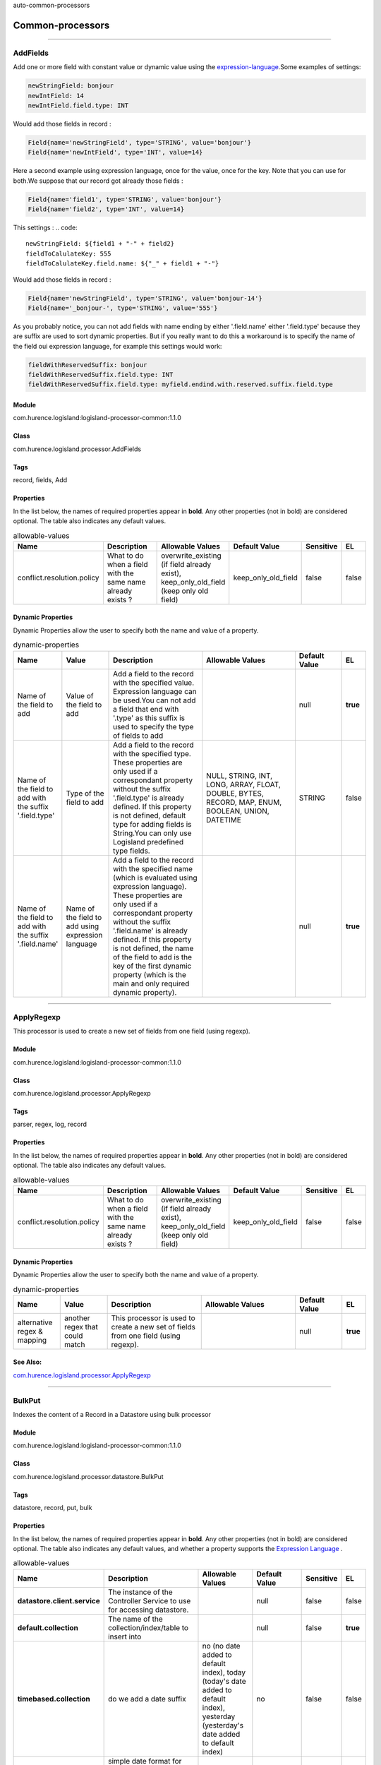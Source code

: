 .. autogenerated by DocGenerator
auto-common-processors

Common-processors
==========


----------

.. _com.hurence.logisland.processor.AddFields: 

AddFields
---------
Add one or more field with constant value or dynamic value using the `expression-language <./expression-language.html>`_.Some examples of settings: 

.. code::

	newStringField: bonjour
	newIntField: 14
	newIntField.field.type: INT

Would add those fields in record :

.. code::

	Field{name='newStringField', type='STRING', value='bonjour'}
	Field{name='newIntField', type='INT', value=14}

Here a second example using expression language, once for the value, once for the key. Note that you can use for both.We suppose that our record got already those fields : 

.. code::

	Field{name='field1', type='STRING', value='bonjour'}
	Field{name='field2', type='INT', value=14}

This settings :
.. code::

	newStringField: ${field1 + "-" + field2}
	fieldToCalulateKey: 555
	fieldToCalulateKey.field.name: ${"_" + field1 + "-"}

Would add those fields in record :

.. code::

	Field{name='newStringField', type='STRING', value='bonjour-14'}
	Field{name='_bonjour-', type='STRING', value='555'}


As you probably notice, you can not add fields with name ending by either '.field.name' either '.field.type' because they are suffix are used to sort dynamic properties. But if you really want to do this a workaround is to specify the name of the field oui expression language, for example this settings would work:

.. code::

	fieldWithReservedSuffix: bonjour
	fieldWithReservedSuffix.field.type: INT
	fieldWithReservedSuffix.field.type: myfield.endind.with.reserved.suffix.field.type



Module
______
com.hurence.logisland:logisland-processor-common:1.1.0

Class
_____
com.hurence.logisland.processor.AddFields

Tags
____
record, fields, Add

Properties
__________
In the list below, the names of required properties appear in **bold**. Any other properties (not in bold) are considered optional. The table also indicates any default values.

.. csv-table:: allowable-values
   :header: "Name","Description","Allowable Values","Default Value","Sensitive","EL"
   :widths: 20,60,30,20,10,10
   :escape: \

   "conflict.resolution.policy", "What to do when a field with the same name already exists ?", "overwrite_existing (if field already exist), keep_only_old_field (keep only old field)", "keep_only_old_field", "false", "false"

Dynamic Properties
__________________
Dynamic Properties allow the user to specify both the name and value of a property.

.. csv-table:: dynamic-properties
   :header: "Name","Value","Description","Allowable Values","Default Value","EL"
   :widths: 20,20,40,40,20,10
   :escape: \

   "Name of the field to add", "Value of the field to add", "Add a field to the record with the specified value. Expression language can be used.You can not add a field that end with '.type' as this suffix is used to specify the type of fields to add", "", "null", **true**
   "Name of the field to add with the suffix '.field.type'", "Type of the field to add", "Add a field to the record with the specified type. These properties are only used if a correspondant property without the suffix '.field.type' is already defined. If this property is not defined, default type for adding fields is String.You can only use Logisland predefined type fields.", "NULL, STRING, INT, LONG, ARRAY, FLOAT, DOUBLE, BYTES, RECORD, MAP, ENUM, BOOLEAN, UNION, DATETIME", "STRING", false
   "Name of the field to add with the suffix '.field.name'", "Name of the field to add using expression language", "Add a field to the record with the specified name (which is evaluated using expression language). These properties are only used if a correspondant property without the suffix '.field.name' is already defined. If this property is not defined, the name of the field to add is the key of the first dynamic property (which is the main and only required dynamic property).", "", "null", **true**

----------

.. _com.hurence.logisland.processor.ApplyRegexp: 

ApplyRegexp
-----------
This processor is used to create a new set of fields from one field (using regexp).

Module
______
com.hurence.logisland:logisland-processor-common:1.1.0

Class
_____
com.hurence.logisland.processor.ApplyRegexp

Tags
____
parser, regex, log, record

Properties
__________
In the list below, the names of required properties appear in **bold**. Any other properties (not in bold) are considered optional. The table also indicates any default values.

.. csv-table:: allowable-values
   :header: "Name","Description","Allowable Values","Default Value","Sensitive","EL"
   :widths: 20,60,30,20,10,10
   :escape: \

   "conflict.resolution.policy", "What to do when a field with the same name already exists ?", "overwrite_existing (if field already exist), keep_only_old_field (keep only old field)", "keep_only_old_field", "false", "false"

Dynamic Properties
__________________
Dynamic Properties allow the user to specify both the name and value of a property.

.. csv-table:: dynamic-properties
   :header: "Name","Value","Description","Allowable Values","Default Value","EL"
   :widths: 20,20,40,40,20,10
   :escape: \

   "alternative regex & mapping", "another regex that could match", "This processor is used to create a new set of fields from one field (using regexp).", "", "null", **true**

See Also:
_________
`com.hurence.logisland.processor.ApplyRegexp`_ 

----------

.. _com.hurence.logisland.processor.datastore.BulkPut: 

BulkPut
-------
Indexes the content of a Record in a Datastore using bulk processor

Module
______
com.hurence.logisland:logisland-processor-common:1.1.0

Class
_____
com.hurence.logisland.processor.datastore.BulkPut

Tags
____
datastore, record, put, bulk

Properties
__________
In the list below, the names of required properties appear in **bold**. Any other properties (not in bold) are considered optional. The table also indicates any default values, and whether a property supports the  `Expression Language <expression-language.html>`_ .

.. csv-table:: allowable-values
   :header: "Name","Description","Allowable Values","Default Value","Sensitive","EL"
   :widths: 20,60,30,20,10,10
   :escape: \

   "**datastore.client.service**", "The instance of the Controller Service to use for accessing datastore.", "", "null", "false", "false"
   "**default.collection**", "The name of the collection/index/table to insert into", "", "null", "false", "**true**"
   "**timebased.collection**", "do we add a date suffix", "no (no date added to default index), today (today's date added to default index), yesterday (yesterday's date added to default index)", "no", "false", "false"
   "date.format", "simple date format for date suffix. default : yyyy.MM.dd", "", "yyyy.MM.dd", "false", "false"
   "collection.field", "the name of the event field containing es index name => will override index value if set", "", "null", "false", "**true**"

----------

.. _com.hurence.logisland.processor.alerting.CheckAlerts: 

CheckAlerts
-----------
Add one or more field with a default value

Module
______
com.hurence.logisland:logisland-processor-common:1.1.0

Class
_____
com.hurence.logisland.processor.alerting.CheckAlerts

Tags
____
record, alerting, thresholds, opc, tag

Properties
__________
In the list below, the names of required properties appear in **bold**. Any other properties (not in bold) are considered optional. The table also indicates any default values.

.. csv-table:: allowable-values
   :header: "Name","Description","Allowable Values","Default Value","Sensitive","EL"
   :widths: 20,60,30,20,10,10
   :escape: \

   "max.cpu.time", "maximum CPU time in milliseconds allowed for script execution.", "", "100", "false", "false"
   "max.memory", "maximum memory in Bytes which JS executor thread can allocate", "", "51200", "false", "false"
   "allow.no.brace", "Force, to check if all blocks are enclosed with curly braces \"\"{}\"\".

   .. raw:: html

     <p>

     Explanation: all loops (for, do-while, while, and if-else, and functions

     should use braces, because poison_pill() function will be inserted after

     each open brace \"\"{\"\", to ensure interruption checking. Otherwise simple

     code like:

     <pre>

       while(true) while(true) {

         // do nothing

       }

     </pre>

     or even:

     <pre>

       while(true)

     </pre>

     cause unbreakable loop, which force this sandbox to use {@link Thread#stop()}

     which make JVM unstable.

     </p>

     <p>

     Properly writen code (even in bad intention) like:

     <pre>

       while(true) { while(true) {

         // do nothing

       }}

     </pre>

     will be changed into:

     <pre>

       while(true) {poison_pill(); 

         while(true) {poison_pill();

           // do nothing

         }

       }

     </pre>

     which finish nicely when interrupted.

     <p>

     For legacy code, this check can be turned off, but with no guarantee, the

     JS thread will gracefully finish when interrupted.

     </p>", "", "false", "false", "false"
   "max.prepared.statements", "The size of prepared statements LRU cache. Default 0 (disabled).

   .. raw:: html

     <p>

     Each statements when setMaxCPUTime(long) is set is prepared to

     quit itself when time exceeded. To execute only once this procedure per

     statement set this value.

     </p>

     <p>

     When setMaxCPUTime(long) is set 0, this value is ignored.

     </p>

   ", "", "30", "false", "false"
   "**datastore.client.service**", "The instance of the Controller Service to use for accessing datastore.", "", "null", "false", "false"
   "datastore.cache.collection", "The collection where to find cached objects", "", "test", "false", "false"
   "js.cache.service", "The cache service to be used to store already sanitized JS expressions. If not specified a in-memory unlimited hash map will be used.", "", "null", "false", "false"
   "output.record.type", "the type of the output record", "", "event", "false", "false"
   "profile.activation.condition", "A javascript expression that activates this alerting profile when true", "", "0==0", "false", "false"
   "alert.criticity", "from 0 to ...", "", "0", "false", "false"

Dynamic Properties
__________________
Dynamic Properties allow the user to specify both the name and value of a property.

.. csv-table:: dynamic-properties
   :header: "Name","Value","Description","Allowable Values","Default Value","EL"
   :widths: 20,20,40,40,20,10
   :escape: \

   "field to add", "a default value", "Add a field to the record with the default value", "", "null", false

----------

.. _com.hurence.logisland.processor.alerting.CheckThresholds: 

CheckThresholds
---------------
Compute threshold cross from given formulas.

- each dynamic property will return a new record according to the formula definition
- the record name will be set to the property name
- the record time will be set to the current timestamp


Module
______
com.hurence.logisland:logisland-processor-common:1.1.0

Class
_____
com.hurence.logisland.processor.alerting.CheckThresholds

Tags
____
record, threshold, tag, alerting

Properties
__________
In the list below, the names of required properties appear in **bold**. Any other properties (not in bold) are considered optional. The table also indicates any default values.

.. csv-table:: allowable-values
   :header: "Name","Description","Allowable Values","Default Value","Sensitive","EL"
   :widths: 20,60,30,20,10,10
   :escape: \

   "max.cpu.time", "maximum CPU time in milliseconds allowed for script execution.", "", "100", "false", "false"
   "max.memory", "maximum memory in Bytes which JS executor thread can allocate", "", "51200", "false", "false"
   "allow.no.brace", "Force, to check if all blocks are enclosed with curly braces \"\"{}\"\".

   .. raw:: html

     <p>

     Explanation: all loops (for, do-while, while, and if-else, and functions

     should use braces, because poison_pill() function will be inserted after

     each open brace \"\"{\"\", to ensure interruption checking. Otherwise simple

     code like:

     <pre>

       while(true) while(true) {

         // do nothing

       }

     </pre>

     or even:

     <pre>

       while(true)

     </pre>

     cause unbreakable loop, which force this sandbox to use {@link Thread#stop()}

     which make JVM unstable.

     </p>

     <p>

     Properly writen code (even in bad intention) like:

     <pre>

       while(true) { while(true) {

         // do nothing

       }}

     </pre>

     will be changed into:

     <pre>

       while(true) {poison_pill(); 

         while(true) {poison_pill();

           // do nothing

         }

       }

     </pre>

     which finish nicely when interrupted.

     <p>

     For legacy code, this check can be turned off, but with no guarantee, the

     JS thread will gracefully finish when interrupted.

     </p>", "", "false", "false", "false"
   "max.prepared.statements", "The size of prepared statements LRU cache. Default 0 (disabled).

   .. raw:: html

     <p>

     Each statements when setMaxCPUTime(long) is set is prepared to

     quit itself when time exceeded. To execute only once this procedure per

     statement set this value.

     </p>

     <p>

     When setMaxCPUTime(long) is set 0, this value is ignored.

     </p>

   ", "", "30", "false", "false"
   "**datastore.client.service**", "The instance of the Controller Service to use for accessing datastore.", "", "null", "false", "false"
   "datastore.cache.collection", "The collection where to find cached objects", "", "test", "false", "false"
   "js.cache.service", "The cache service to be used to store already sanitized JS expressions. If not specified a in-memory unlimited hash map will be used.", "", "null", "false", "false"
   "output.record.type", "the type of the output record", "", "event", "false", "false"
   "record.ttl", "How long (in ms) do the record will remain in cache", "", "30000", "false", "false"
   "min.update.time.ms", "The minimum amount of time (in ms) that we expect between two consecutive update of the same threshold record", "", "200", "false", "false"

Dynamic Properties
__________________
Dynamic Properties allow the user to specify both the name and value of a property.

.. csv-table:: dynamic-properties
   :header: "Name","Value","Description","Allowable Values","Default Value","EL"
   :widths: 20,20,40,40,20,10
   :escape: \

   "field to add", "a default value", "Add a field to the record with the default value", "", "null", false

----------

.. _com.hurence.logisland.processor.alerting.ComputeTags: 

ComputeTags
-----------
Compute tag cross from given formulas.

- each dynamic property will return a new record according to the formula definition
- the record name will be set to the property name
- the record time will be set to the current timestamp

a threshold_cross has the following properties : count, sum, avg, time, duration, value

Module
______
com.hurence.logisland:logisland-processor-common:1.1.0

Class
_____
com.hurence.logisland.processor.alerting.ComputeTags

Tags
____
record, fields, Add

Properties
__________
In the list below, the names of required properties appear in **bold**. Any other properties (not in bold) are considered optional. The table also indicates any default values.

.. csv-table:: allowable-values
   :header: "Name","Description","Allowable Values","Default Value","Sensitive","EL"
   :widths: 20,60,30,20,10,10
   :escape: \

   "max.cpu.time", "maximum CPU time in milliseconds allowed for script execution.", "", "100", "false", "false"
   "max.memory", "maximum memory in Bytes which JS executor thread can allocate", "", "51200", "false", "false"
   "allow.no.brace", "Force, to check if all blocks are enclosed with curly braces \"\"{}\"\".

   .. raw:: html

     <p>

     Explanation: all loops (for, do-while, while, and if-else, and functions

     should use braces, because poison_pill() function will be inserted after

     each open brace \"\"{\"\", to ensure interruption checking. Otherwise simple

     code like:

     <pre>

       while(true) while(true) {

         // do nothing

       }

     </pre>

     or even:

     <pre>

       while(true)

     </pre>

     cause unbreakable loop, which force this sandbox to use {@link Thread#stop()}

     which make JVM unstable.

     </p>

     <p>

     Properly writen code (even in bad intention) like:

     <pre>

       while(true) { while(true) {

         // do nothing

       }}

     </pre>

     will be changed into:

     <pre>

       while(true) {poison_pill(); 

         while(true) {poison_pill();

           // do nothing

         }

       }

     </pre>

     which finish nicely when interrupted.

     <p>

     For legacy code, this check can be turned off, but with no guarantee, the

     JS thread will gracefully finish when interrupted.

     </p>", "", "false", "false", "false"
   "max.prepared.statements", "The size of prepared statements LRU cache. Default 0 (disabled).

   .. raw:: html

     <p>

     Each statements when setMaxCPUTime(long) is set is prepared to

     quit itself when time exceeded. To execute only once this procedure per

     statement set this value.

     </p>

     <p>

     When setMaxCPUTime(long) is set 0, this value is ignored.

     </p>

   ", "", "30", "false", "false"
   "**datastore.client.service**", "The instance of the Controller Service to use for accessing datastore.", "", "null", "false", "false"
   "datastore.cache.collection", "The collection where to find cached objects", "", "test", "false", "false"
   "js.cache.service", "The cache service to be used to store already sanitized JS expressions. If not specified a in-memory unlimited hash map will be used.", "", "null", "false", "false"
   "output.record.type", "the type of the output record", "", "event", "false", "false"

Dynamic Properties
__________________
Dynamic Properties allow the user to specify both the name and value of a property.

.. csv-table:: dynamic-properties
   :header: "Name","Value","Description","Allowable Values","Default Value","EL"
   :widths: 20,20,40,40,20,10
   :escape: \

   "field to add", "a default value", "Add a field to the record with the default value", "", "null", false

----------

.. _com.hurence.logisland.processor.ConvertFieldsType: 

ConvertFieldsType
-----------------
Converts a field value into the given type. does nothing if conversion is not possible

Module
______
com.hurence.logisland:logisland-processor-common:1.1.0

Class
_____
com.hurence.logisland.processor.ConvertFieldsType

Tags
____
type, fields, update, convert

Properties
__________
This component has no required or optional properties.

Dynamic Properties
__________________
Dynamic Properties allow the user to specify both the name and value of a property.

.. csv-table:: dynamic-properties
   :header: "Name","Value","Description","Allowable Values","Default Value","EL"
   :widths: 20,20,40,40,20,10
   :escape: \

   "field", "the new type", "convert field value into new type", "", "null", **true**

----------

.. _com.hurence.logisland.processor.ConvertSimpleDateFormatFields: 

ConvertSimpleDateFormatFields
-----------------------------
Convert one or more field representing a date into a Unix Epoch Time (time in milliseconds since &st January 1970, 00:00:00 GMT)...

Module
______
com.hurence.logisland:logisland-processor-common:1.1.0

Class
_____
com.hurence.logisland.processor.ConvertSimpleDateFormatFields

Tags
____
record, fields, Add

Properties
__________
In the list below, the names of required properties appear in **bold**. Any other properties (not in bold) are considered optional. The table also indicates any default values.

.. csv-table:: allowable-values
   :header: "Name","Description","Allowable Values","Default Value","Sensitive","EL"
   :widths: 20,60,30,20,10,10
   :escape: \

   "conflict.resolution.policy", "What to do when a field with the same name already exists ?", "overwrite_existing (if field already exist), keep_only_old_field (keep only old field)", "keep_only_old_field", "false", "false"
   "**input.date.format**", "Simple date format representation of the input field to convert", "", "null", "false", "false"
   "**timezone**", "Specify the timezone (default is CET)", "", "CET", "false", "false"

Dynamic Properties
__________________
Dynamic Properties allow the user to specify both the name and value of a property.

.. csv-table:: dynamic-properties
   :header: "Name","Value","Description","Allowable Values","Default Value","EL"
   :widths: 20,20,40,40,20,10
   :escape: \

   "field name to add", "value to convert into Epoch timestamp using given input.date.format", "Add a field to the record with the name, converting value using java SimpleDateFormat", "", "null", **true**

----------

.. _com.hurence.logisland.processor.DebugStream: 

DebugStream
-----------
This is a processor that logs incoming records

Module
______
com.hurence.logisland:logisland-processor-common:1.1.0

Class
_____
com.hurence.logisland.processor.DebugStream

Tags
____
record, debug

Properties
__________
In the list below, the names of required properties appear in **bold**. Any other properties (not in bold) are considered optional. The table also indicates any default values.

.. csv-table:: allowable-values
   :header: "Name","Description","Allowable Values","Default Value","Sensitive","EL"
   :widths: 20,60,30,20,10,10
   :escape: \

   "**event.serializer**", "the way to serialize event", "json (serialize events as json blocs), string (serialize events as toString() blocs)", "json", "false", "false"

----------

.. _com.hurence.logisland.processor.datastore.EnrichRecords: 

EnrichRecords
-------------
Enrich input records with content indexed in datastore using multiget queries.
Each incoming record must be possibly enriched with information stored in datastore. 
The plugin properties are :

- es.index (String)            : Name of the datastore index on which the multiget query will be performed. This field is mandatory and should not be empty, otherwise an error output record is sent for this specific incoming record.
- record.key (String)          : Name of the field in the input record containing the id to lookup document in elastic search. This field is mandatory.
- es.key (String)              : Name of the datastore key on which the multiget query will be performed. This field is mandatory.
- includes (ArrayList<String>) : List of patterns to filter in (include) fields to retrieve. Supports wildcards. This field is not mandatory.
- excludes (ArrayList<String>) : List of patterns to filter out (exclude) fields to retrieve. Supports wildcards. This field is not mandatory.

Each outcoming record holds at least the input record plus potentially one or more fields coming from of one datastore document.

Module
______
com.hurence.logisland:logisland-processor-common:1.1.0

Class
_____
com.hurence.logisland.processor.datastore.EnrichRecords

Tags
____
datastore, enricher

Properties
__________
In the list below, the names of required properties appear in **bold**. Any other properties (not in bold) are considered optional. The table also indicates any default values, and whether a property supports the  `Expression Language <expression-language.html>`_ .

.. csv-table:: allowable-values
   :header: "Name","Description","Allowable Values","Default Value","Sensitive","EL"
   :widths: 20,60,30,20,10,10
   :escape: \

   "**datastore.client.service**", "The instance of the Controller Service to use for accessing datastore.", "", "null", "false", "false"
   "record.key", "The name of field in the input record containing the document id to use in ES multiget query", "", "null", "false", "**true**"
   "includes.field", "The name of the ES fields to include in the record.", "", "*", "false", "**true**"
   "excludes.field", "The name of the ES fields to exclude.", "", "N/A", "false", "false"
   "type.name", "The typle of record to look for", "", "null", "false", "**true**"
   "collection.name", "The name of the collection to look for", "", "null", "false", "**true**"

----------

.. _com.hurence.logisland.processor.EvaluateJsonPath: 

EvaluateJsonPath
----------------
Evaluates one or more JsonPath expressions against the content of a FlowFile. The results of those expressions are assigned to Records Fields depending on configuration of the Processor. JsonPaths are entered by adding user-defined properties; the name of the property maps to the Field Name into which the result will be placed. The value of the property must be a valid JsonPath expression. A Return Type of 'auto-detect' will make a determination based off the configured destination. If the JsonPath evaluates to a JSON array or JSON object and the Return Type is set to 'scalar' the Record will be routed to error. A Return Type of JSON can return scalar values if the provided JsonPath evaluates to the specified value. If the expression matches nothing, Fields will be created with empty strings as the value 

Module
______
com.hurence.logisland:logisland-processor-common:1.1.0

Class
_____
com.hurence.logisland.processor.EvaluateJsonPath

Tags
____
JSON, evaluate, JsonPath

Properties
__________
In the list below, the names of required properties appear in **bold**. Any other properties (not in bold) are considered optional. The table also indicates any default values.

.. csv-table:: allowable-values
   :header: "Name","Description","Allowable Values","Default Value","Sensitive","EL"
   :widths: 20,60,30,20,10,10
   :escape: \

   "**return.type**", "Indicates the desired return type of the JSON Path expressions.  Selecting 'auto-detect' will set the return type to 'json'  or 'scalar' ", "json, scalar", "scalar", "false", "false"
   "**path.not.found.behavior**", "Indicates how to handle missing JSON path expressions. Selecting 'warn' will generate a warning when a JSON path expression is not found.", "warn, ignore", "ignore", "false", "false"
   "**Null Value Representation**", "Indicates the desired representation of JSON Path expressions resulting in a null value.", "empty string, the string 'null'", "empty string", "false", "false"
   "**json.input.field.name**", "the name of the field containing the json string", "", "record_value", "false", "false"

Dynamic Properties
__________________
Dynamic Properties allow the user to specify both the name and value of a property.

.. csv-table:: dynamic-properties
   :header: "Name","Value","Description","Allowable Values","Default Value","EL"
   :widths: 20,20,40,40,20,10
   :escape: \

   "A Record field", "A JsonPath expression", "will be set to any JSON objects that match the JsonPath. ", "", "null", false

----------

.. _com.hurence.logisland.processor.ExpandMapFields: 

ExpandMapFields
---------------
Expands the content of a MAP field to the root.

Module
______
com.hurence.logisland:logisland-processor-common:1.1.0

Class
_____
com.hurence.logisland.processor.ExpandMapFields

Tags
____
record, fields, Expand, Map

Properties
__________
In the list below, the names of required properties appear in **bold**. Any other properties (not in bold) are considered optional. The table also indicates any default values.

.. csv-table:: allowable-values
   :header: "Name","Description","Allowable Values","Default Value","Sensitive","EL"
   :widths: 20,60,30,20,10,10
   :escape: \

   "**fields.to.expand**", "Comma separated list of fields of type map that will be expanded to the root", "", "null", "false", "false"
   "conflict.resolution.policy", "What to do when a field with the same name already exists ?", "overwrite_existing (if field already exist), keep_only_old_field (keep only old field)", "keep_only_old_field", "false", "false"

----------

.. _com.hurence.logisland.processor.FilterRecords: 

FilterRecords
-------------
Keep only records based on a given field value

Module
______
com.hurence.logisland:logisland-processor-common:1.1.0

Class
_____
com.hurence.logisland.processor.FilterRecords

Tags
____
record, fields, remove, delete

Properties
__________
In the list below, the names of required properties appear in **bold**. Any other properties (not in bold) are considered optional. The table also indicates any default values.

.. csv-table:: allowable-values
   :header: "Name","Description","Allowable Values","Default Value","Sensitive","EL"
   :widths: 20,60,30,20,10,10
   :escape: \

   "**field.name**", "the field name", "", "record_id", "false", "false"
   "**field.value**", "the field value to keep", "", "null", "false", "false"

----------

.. _com.hurence.logisland.processor.FlatMap: 

FlatMap
-------
Converts each field records into a single flatten record...

Module
______
com.hurence.logisland:logisland-processor-common:1.1.0

Class
_____
com.hurence.logisland.processor.FlatMap

Tags
____
record, fields, flatmap, flatten

Properties
__________
In the list below, the names of required properties appear in **bold**. Any other properties (not in bold) are considered optional. The table also indicates any default values.

.. csv-table:: allowable-values
   :header: "Name","Description","Allowable Values","Default Value","Sensitive","EL"
   :widths: 20,60,30,20,10,10
   :escape: \

   "keep.root.record", "do we add the original record in", "", "true", "false", "false"
   "copy.root.record.fields", "do we copy the original record fields into the flattened records", "", "true", "false", "false"
   "leaf.record.type", "the new type for the flattened records if present", "", "", "false", "false"
   "concat.fields", "comma separated list of fields to apply concatenation ex : $rootField/$leaffield", "", "null", "false", "false"
   "concat.separator", "returns $rootField/$leaf/field", "", "/", "false", "false"
   "include.position", "do we add the original record position in", "", "true", "false", "false"

----------

.. _com.hurence.logisland.processor.GenerateRandomRecord: 

GenerateRandomRecord
--------------------
This is a processor that make random records given an Avro schema

Module
______
com.hurence.logisland:logisland-processor-common:1.1.0

Class
_____
com.hurence.logisland.processor.GenerateRandomRecord

Tags
____
record, avro, generator

Properties
__________
In the list below, the names of required properties appear in **bold**. Any other properties (not in bold) are considered optional. The table also indicates any default values.

.. csv-table:: allowable-values
   :header: "Name","Description","Allowable Values","Default Value","Sensitive","EL"
   :widths: 20,60,30,20,10,10
   :escape: \

   "**avro.output.schema**", "the avro schema definition for the output serialization", "", "null", "false", "false"
   "**min.events.count**", "the minimum number of generated events each run", "", "10", "false", "false"
   "**max.events.count**", "the maximum number of generated events each run", "", "200", "false", "false"

----------

.. _com.hurence.logisland.processor.ModifyId: 

ModifyId
--------
modify id of records or generate it following defined rules

Module
______
com.hurence.logisland:logisland-processor-common:1.1.0

Class
_____
com.hurence.logisland.processor.ModifyId

Tags
____
record, id, idempotent, generate, modify

Properties
__________
In the list below, the names of required properties appear in **bold**. Any other properties (not in bold) are considered optional. The table also indicates any default values.

.. csv-table:: allowable-values
   :header: "Name","Description","Allowable Values","Default Value","Sensitive","EL"
   :widths: 20,60,30,20,10,10
   :escape: \

   "**id.generation.strategy**", "the strategy to generate new Id", "randomUuid (generate a randomUid using java library), hashFields (generate a hash from fields), fromFields (generate a string from java pattern and fields), typetimehash (generate a concatenation of type, time and a hash from fields (as for generate_hash strategy))", "randomUuid", "false", "false"
   "**fields.to.hash**", "the comma separated list of field names (e.g. : 'policyid,date_raw'", "", "record_value", "false", "false"
   "**hash.charset**", "the charset to use to hash id string (e.g. 'UTF-8')", "", "UTF-8", "false", "false"
   "**hash.algorithm**", "the algorithme to use to hash id string (e.g. 'SHA-256'", "SHA-384, SHA-224, SHA-256, MD2, SHA, SHA-512, MD5", "SHA-256", "false", "false"
   "java.formatter.string", "the format to use to build id string (e.g. '%4$2s %3$2s %2$2s %1$2s' (see java Formatter)", "", "null", "false", "false"
   "**language.tag**", "the language to use to format numbers in string", "aa, ab, ae, af, ak, am, an, ar, as, av, ay, az, ba, be, bg, bh, bi, bm, bn, bo, br, bs, ca, ce, ch, co, cr, cs, cu, cv, cy, da, de, dv, dz, ee, el, en, eo, es, et, eu, fa, ff, fi, fj, fo, fr, fy, ga, gd, gl, gn, gu, gv, ha, he, hi, ho, hr, ht, hu, hy, hz, ia, id, ie, ig, ii, ik, in, io, is, it, iu, iw, ja, ji, jv, ka, kg, ki, kj, kk, kl, km, kn, ko, kr, ks, ku, kv, kw, ky, la, lb, lg, li, ln, lo, lt, lu, lv, mg, mh, mi, mk, ml, mn, mo, mr, ms, mt, my, na, nb, nd, ne, ng, nl, nn, no, nr, nv, ny, oc, oj, om, or, os, pa, pi, pl, ps, pt, qu, rm, rn, ro, ru, rw, sa, sc, sd, se, sg, si, sk, sl, sm, sn, so, sq, sr, ss, st, su, sv, sw, ta, te, tg, th, ti, tk, tl, tn, to, tr, ts, tt, tw, ty, ug, uk, ur, uz, ve, vi, vo, wa, wo, xh, yi, yo, za, zh, zu", "en", "false", "false"

----------

.. _com.hurence.logisland.processor.datastore.MultiGet: 

MultiGet
--------
Retrieves a content from datastore using datastore multiget queries.
Each incoming record contains information regarding the datastore multiget query that will be performed. This information is stored in record fields whose names are configured in the plugin properties (see below) :

 - collection (String) : name of the datastore collection on which the multiget query will be performed. This field is mandatory and should not be empty, otherwise an error output record is sent for this specific incoming record.
 - type (String) : name of the datastore type on which the multiget query will be performed. This field is not mandatory.
 - ids (String) : comma separated list of document ids to fetch. This field is mandatory and should not be empty, otherwise an error output record is sent for this specific incoming record.
 - includes (String) : comma separated list of patterns to filter in (include) fields to retrieve. Supports wildcards. This field is not mandatory.
 - excludes (String) : comma separated list of patterns to filter out (exclude) fields to retrieve. Supports wildcards. This field is not mandatory.

Each outcoming record holds data of one datastore retrieved document. This data is stored in these fields :

 - collection (same field name as the incoming record) : name of the datastore collection.
 - type (same field name as the incoming record) : name of the datastore type.
 - id (same field name as the incoming record) : retrieved document id.
 - a list of String fields containing :

  - field name : the retrieved field name
  - field value : the retrieved field value

Module
______
com.hurence.logisland:logisland-processor-common:1.1.0

Class
_____
com.hurence.logisland.processor.datastore.MultiGet

Tags
____
datastore, get, multiget

Properties
__________
In the list below, the names of required properties appear in **bold**. Any other properties (not in bold) are considered optional. The table also indicates any default values.

.. csv-table:: allowable-values
   :header: "Name","Description","Allowable Values","Default Value","Sensitive","EL"
   :widths: 20,60,30,20,10,10
   :escape: \

   "**datastore.client.service**", "The instance of the Controller Service to use for accessing datastore.", "", "null", "false", "false"
   "**collection.field**", "the name of the incoming records field containing es collection name to use in multiget query. ", "", "null", "false", "false"
   "**type.field**", "the name of the incoming records field containing es type name to use in multiget query", "", "null", "false", "false"
   "**ids.field**", "the name of the incoming records field containing es document Ids to use in multiget query", "", "null", "false", "false"
   "**includes.field**", "the name of the incoming records field containing es includes to use in multiget query", "", "null", "false", "false"
   "**excludes.field**", "the name of the incoming records field containing es excludes to use in multiget query", "", "null", "false", "false"

----------

.. _com.hurence.logisland.processor.NormalizeFields: 

NormalizeFields
---------------
Changes the name of a field according to a provided name mapping...

Module
______
com.hurence.logisland:logisland-processor-common:1.1.0

Class
_____
com.hurence.logisland.processor.NormalizeFields

Tags
____
record, fields, normalizer

Properties
__________
In the list below, the names of required properties appear in **bold**. Any other properties (not in bold) are considered optional. The table also indicates any default values.

.. csv-table:: allowable-values
   :header: "Name","Description","Allowable Values","Default Value","Sensitive","EL"
   :widths: 20,60,30,20,10,10
   :escape: \

   "**conflict.resolution.policy**", "what to do when a field with the same name already exists ?", "do_nothing (leave record as it was), overwrite_existing (if field already exist), keep_only_old_field (keep only old field and delete the other), keep_both_fields (creates an alias for the new field)", "do_nothing", "false", "false"

Dynamic Properties
__________________
Dynamic Properties allow the user to specify both the name and value of a property.

.. csv-table:: dynamic-properties
   :header: "Name","Value","Description","Allowable Values","Default Value","EL"
   :widths: 20,20,40,40,20,10
   :escape: \

   "alternative mapping", "a comma separated list of possible field name", "when a field has a name contained in the list it will be renamed with this property field name", "", "null", **true**

----------

.. _com.hurence.logisland.processor.ParseProperties: 

ParseProperties
---------------
Parse a field made of key=value fields separated by spaces
a string like "a=1 b=2 c=3" will add a,b & c fields, respectively with values 1,2 & 3 to the current Record

Module
______
com.hurence.logisland:logisland-processor-common:1.1.0

Class
_____
com.hurence.logisland.processor.ParseProperties

Tags
____
record, properties, parser

Properties
__________
In the list below, the names of required properties appear in **bold**. Any other properties (not in bold) are considered optional. The table also indicates any default values.

.. csv-table:: allowable-values
   :header: "Name","Description","Allowable Values","Default Value","Sensitive","EL"
   :widths: 20,60,30,20,10,10
   :escape: \

   "**properties.field**", "the field containing the properties to split and treat", "", "null", "false", "false"

----------

.. _com.hurence.logisland.processor.RemoveFields: 

RemoveFields
------------
Removes a list of fields defined by a comma separated list of field names or keeps only fields defined by a comma separated list of field names.

Module
______
com.hurence.logisland:logisland-processor-common:1.1.0

Class
_____
com.hurence.logisland.processor.RemoveFields

Tags
____
record, fields, remove, delete, keep

Properties
__________
In the list below, the names of required properties appear in **bold**. Any other properties (not in bold) are considered optional. The table also indicates any default values.

.. csv-table:: allowable-values
   :header: "Name","Description","Allowable Values","Default Value","Sensitive","EL"
   :widths: 20,60,30,20,10,10
   :escape: \

   "fields.to.remove", "A comma separated list of field names to remove (e.g. 'policyid,date_raw'). Usage of this property is mutually exclusive with the fields.to.keep property. In any case the technical logisland fields record_id, record_time and record_type are not removed even if specified in the list to remove.", "", "null", "false", "false"
   "fields.to.keep", "A comma separated list of field names to keep (e.g. 'policyid,date_raw'. All other fields will be removed. Usage of this property is mutually exclusive with the PropertyDescriptor[fields.to.remove] property. In any case the technical logisland fields record_id, record_time and record_type are not removed even if not specified in the list to keep.", "", "null", "false", "false"

----------

.. _com.hurence.logisland.processor.SelectDistinctRecords: 

SelectDistinctRecords
---------------------
Keep only distinct records based on a given field

Module
______
com.hurence.logisland:logisland-processor-common:1.1.0

Class
_____
com.hurence.logisland.processor.SelectDistinctRecords

Tags
____
record, fields, remove, delete

Properties
__________
In the list below, the names of required properties appear in **bold**. Any other properties (not in bold) are considered optional. The table also indicates any default values.

.. csv-table:: allowable-values
   :header: "Name","Description","Allowable Values","Default Value","Sensitive","EL"
   :widths: 20,60,30,20,10,10
   :escape: \

   "**field.name**", "the field to distinct records", "", "record_id", "false", "false"

----------

.. _com.hurence.logisland.processor.SendMail: 

SendMail
--------
The SendMail processor is aimed at sending an email (like for instance an alert email) from an incoming record. There are three ways an incoming record can generate an email according to the special fields it must embed. Here is a list of the record fields that generate a mail and how they work:

- **mail_text**: this is the simplest way for generating a mail. If present, this field means to use its content (value) as the payload of the mail to send. The mail is sent in text format if there is only this special field in the record. Otherwise, used with either mail_html or mail_use_template, the content of mail_text is the aletrnative text to the HTML mail that is generated.

- **mail_html**: this field specifies that the mail should be sent as HTML and the value of the field is mail payload. If mail_text is also present, its value is used as the alternative text for the mail. mail_html cannot be used with mail_use_template: only one of those two fields should be present in the record.

- **mail_use_template**: If present, this field specifies that the mail should be sent as HTML and the HTML content is to be generated from the template in the processor configuration key **html.template**. The template can contain parameters which must also be present in the record as fields. See documentation of html.template for further explanations. mail_use_template cannot be used with mail_html: only one of those two fields should be present in the record.

 If **allow_overwrite** configuration key is true, any mail.* (dot format) configuration key may be overwritten with a matching field in the record of the form mail_* (underscore format). For instance if allow_overwrite is true and mail.to is set to config_address@domain.com, a record generating a mail with a mail_to field set to record_address@domain.com will send a mail to record_address@domain.com.

 Apart from error records (when he is unable to process the incoming record or to send the mail), this processor is not expected to produce any output records.

Module
______
com.hurence.logisland:logisland-processor-common:1.1.0

Class
_____
com.hurence.logisland.processor.SendMail

Tags
____
smtp, email, e-mail, mail, mailer, sendmail, message, alert, html

Properties
__________
In the list below, the names of required properties appear in **bold**. Any other properties (not in bold) are considered optional. The table also indicates any default values.

.. csv-table:: allowable-values
   :header: "Name","Description","Allowable Values","Default Value","Sensitive","EL"
   :widths: 20,60,30,20,10,10
   :escape: \

   "debug", "Enable debug. If enabled, debug information are written to stdout.", "", "false", "false", "false"
   "**smtp.server**", "FQDN, hostname or IP address of the SMTP server to use.", "", "null", "false", "false"
   "smtp.port", "TCP port number of the SMTP server to use.", "", "25", "false", "false"
   "smtp.security.username", "SMTP username.", "", "null", "false", "false"
   "smtp.security.password", "SMTP password.", "", "null", "false", "false"
   "smtp.security.ssl", "Use SSL under SMTP or not (SMTPS). Default is false.", "", "false", "false", "false"
   "**mail.from.address**", "Valid mail sender email address.", "", "null", "false", "false"
   "mail.from.name", "Mail sender name.", "", "null", "false", "false"
   "**mail.bounce.address**", "Valid bounce email address (where error mail is sent if the mail is refused by the recipient server).", "", "null", "false", "false"
   "mail.replyto.address", "Reply to email address.", "", "null", "false", "false"
   "mail.subject", "Mail subject.", "", "[LOGISLAND] Automatic email", "false", "false"
   "mail.to", "Comma separated list of email recipients. If not set, the record must have a mail_to field and allow_overwrite configuration key should be true.", "", "null", "false", "false"
   "allow_overwrite", "If true, allows to overwrite processor configuration with special record fields (mail_to, mail_from_address, mail_from_name, mail_bounce_address, mail_replyto_address, mail_subject). If false, special record fields are ignored and only processor configuration keys are used.", "", "true", "false", "false"
   "html.template", "HTML template to use. It is used when the incoming record contains a mail_use_template field. The template may contain some parameters. The parameter format in the template is of the form ${xxx}. For instance ${param_user} in the template means that a field named param_user must be present in the record and its value will replace the ${param_user} string in the HTML template when the mail will be sent. If some parameters are declared in the template, everyone of them must be present in the record as fields, otherwise the record will generate an error record. If an incoming record contains a mail_use_template field, a template must be present in the configuration and the HTML mail format will be used. If the record also contains a mail_text field, its content will be used as an alternative text message to be used in the mail reader program of the recipient if it does not supports HTML.", "", "null", "false", "false"

----------

.. _com.hurence.logisland.processor.SetJsonAsFields: 

SetJsonAsFields
---------------
The SetJsonAsFields processor reads the content of a string field containing a json  string and sets each json attribute as a field of the current record. Note that this could be achieved with the EvaluateJsonPath processor, but this implies to declare each json first level attribute in the configuration and also to know by advance every one of them. Whereas for this simple case, the SetJsonAsFields processor does not require such a configuration and will work with any incoming json, regardless of the list of first level attributes.

Module
______
com.hurence.logisland:logisland-processor-common:1.1.0

Class
_____
com.hurence.logisland.processor.SetJsonAsFields

Tags
____
json

Properties
__________
In the list below, the names of required properties appear in **bold**. Any other properties (not in bold) are considered optional. The table also indicates any default values.

.. csv-table:: allowable-values
   :header: "Name","Description","Allowable Values","Default Value","Sensitive","EL"
   :widths: 20,60,30,20,10,10
   :escape: \

   "debug", "Enable debug. If enabled, debug information are written to stdout.", "", "false", "false", "false"
   "**json.field**", "Field name of the string field that contains the json document to parse.", "", "record_value", "false", "false"
   "**keep.json.field**", "Keep the original json field or not. Default is false so default is to remove the json field.", "", "false", "false", "false"
   "**overwrite.existing.field**", "Overwrite an existing record field or not. Default is true so default is to remove the conflicting field.", "", "true", "false", "false"
   "**omit.null.attributes**", "Omit json attributes with null values. Default is false so to set them as null record fields", "", "false", "false", "false"
   "**omit.empty.string.attributes**", "Omit json attributes with empty string values. Default is false so to set them as empty string record fields", "", "false", "false", "false"

----------

.. _com.hurence.logisland.processor.SplitField: 

SplitField
----------
This processor is used to create a new set of fields from one field (using split).

Module
______
com.hurence.logisland:logisland-processor-common:1.1.0

Class
_____
com.hurence.logisland.processor.SplitField

Tags
____
parser, split, log, record

Properties
__________
In the list below, the names of required properties appear in **bold**. Any other properties (not in bold) are considered optional. The table also indicates any default values.

.. csv-table:: allowable-values
   :header: "Name","Description","Allowable Values","Default Value","Sensitive","EL"
   :widths: 20,60,30,20,10,10
   :escape: \

   "conflict.resolution.policy", "What to do when a field with the same name already exists ?", "overwrite_existing (if field already exist), keep_only_old_field (keep only old field)", "keep_only_old_field", "false", "false"
   "split.limit", "Specify the maximum number of split to allow", "", "10", "false", "false"
   "split.counter.enable", "Enable the counter of items returned by the split", "", "false", "false", "false"
   "split.counter.suffix", "Enable the counter of items returned by the split", "", "Counter", "false", "false"

Dynamic Properties
__________________
Dynamic Properties allow the user to specify both the name and value of a property.

.. csv-table:: dynamic-properties
   :header: "Name","Value","Description","Allowable Values","Default Value","EL"
   :widths: 20,20,40,40,20,10
   :escape: \

   "alternative split field", "another split that could match", "This processor is used to create a new set of fields from one field (using split).", "", "null", **true**

See Also:
_________
`com.hurence.logisland.processor.SplitField`_ 

----------

.. _com.hurence.logisland.processor.SplitText: 

SplitText
---------
This is a processor that is used to split a String into fields according to a given Record mapping

Module
______
com.hurence.logisland:logisland-processor-common:1.1.0

Class
_____
com.hurence.logisland.processor.SplitText

Tags
____
parser, regex, log, record

Properties
__________
In the list below, the names of required properties appear in **bold**. Any other properties (not in bold) are considered optional. The table also indicates any default values.

.. csv-table:: allowable-values
   :header: "Name","Description","Allowable Values","Default Value","Sensitive","EL"
   :widths: 20,60,30,20,10,10
   :escape: \

   "**value.regex**", "the regex to match for the message value", "", "null", "false", "false"
   "**value.fields**", "a comma separated list of fields corresponding to matching groups for the message value", "", "null", "false", "false"
   "key.regex", "the regex to match for the message key", "", ".*", "false", "false"
   "key.fields", "a comma separated list of fields corresponding to matching groups for the message key", "", "record_key", "false", "false"
   "record.type", "default type of record", "", "record", "false", "false"
   "keep.raw.content", "do we add the initial raw content ?", "", "true", "false", "false"
   "timezone.record.time", "what is the time zone of the string formatted date for 'record_time' field.", "", "UTC", "false", "false"

Dynamic Properties
__________________
Dynamic Properties allow the user to specify both the name and value of a property.

.. csv-table:: dynamic-properties
   :header: "Name","Value","Description","Allowable Values","Default Value","EL"
   :widths: 20,20,40,40,20,10
   :escape: \

   "alternative regex & mapping", "another regex that could match", "this regex will be tried if the main one has not matched. It must be in the form alt.value.regex.1 and alt.value.fields.1", "", "null", **true**

See Also:
_________
`com.hurence.logisland.processor.SplitTextMultiline`_ 

----------

.. _com.hurence.logisland.processor.SplitTextMultiline: 

SplitTextMultiline
------------------
No description provided.

Module
______
com.hurence.logisland:logisland-processor-common:1.1.0

Class
_____
com.hurence.logisland.processor.SplitTextMultiline

Tags
____
None.

Properties
__________
In the list below, the names of required properties appear in **bold**. Any other properties (not in bold) are considered optional. The table also indicates any default values.

.. csv-table:: allowable-values
   :header: "Name","Description","Allowable Values","Default Value","Sensitive","EL"
   :widths: 20,60,30,20,10,10
   :escape: \

   "**regex**", "the regex to match", "", "null", "false", "false"
   "**fields**", "a comma separated list of fields corresponding to matching groups", "", "null", "false", "false"
   "**event.type**", "the type of event", "", "null", "false", "false"

----------

.. _com.hurence.logisland.processor.SplitTextWithProperties: 

SplitTextWithProperties
-----------------------
This is a processor that is used to split a String into fields according to a given Record mapping

Module
______
com.hurence.logisland:logisland-processor-common:1.1.0

Class
_____
com.hurence.logisland.processor.SplitTextWithProperties

Tags
____
parser, regex, log, record

Properties
__________
In the list below, the names of required properties appear in **bold**. Any other properties (not in bold) are considered optional. The table also indicates any default values.

.. csv-table:: allowable-values
   :header: "Name","Description","Allowable Values","Default Value","Sensitive","EL"
   :widths: 20,60,30,20,10,10
   :escape: \

   "**value.regex**", "the regex to match for the message value", "", "null", "false", "false"
   "**value.fields**", "a comma separated list of fields corresponding to matching groups for the message value", "", "null", "false", "false"
   "key.regex", "the regex to match for the message key", "", ".*", "false", "false"
   "key.fields", "a comma separated list of fields corresponding to matching groups for the message key", "", "record_key", "false", "false"
   "record.type", "default type of record", "", "record", "false", "false"
   "keep.raw.content", "do we add the initial raw content ?", "", "true", "false", "false"
   "**properties.field**", "the field containing the properties to split and treat", "", "properties", "false", "false"

Dynamic Properties
__________________
Dynamic Properties allow the user to specify both the name and value of a property.

.. csv-table:: dynamic-properties
   :header: "Name","Value","Description","Allowable Values","Default Value","EL"
   :widths: 20,20,40,40,20,10
   :escape: \

   "alternative regex & mapping", "another regex that could match", "this regex will be tried if the main one has not matched. It must be in the form alt.value.regex.1 and alt.value.fields.1", "", "null", **true**

See Also:
_________
`com.hurence.logisland.processor.SplitTextMultiline`_ 
